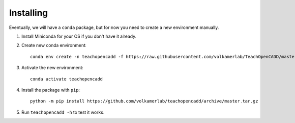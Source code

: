 Installing
==========

Eventually, we will have a ``conda`` package, but for now you need to create a new environment manually.

1. Install Miniconda for your OS if you don't have it already.
2. Create new conda environment::

    conda env create -n teachopencadd -f https://raw.githubusercontent.com/volkamerlab/TeachOpenCADD/master/environment.yml

3. Activate the new environment::

    conda activate teachopencadd

4. Install the package with ``pip``::

    python -m pip install https://github.com/volkamerlab/teachopencadd/archive/master.tar.gz

5. Run ``teachopencadd -h`` to test it works.
